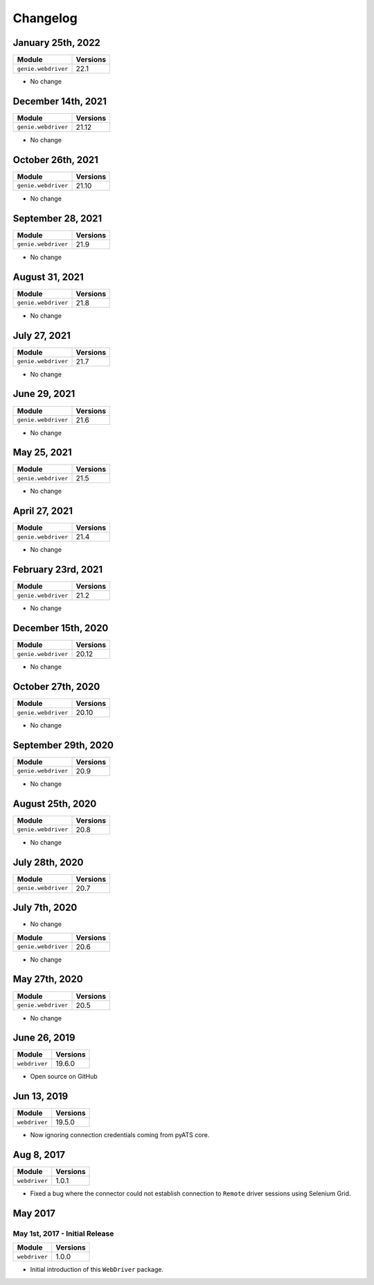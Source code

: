 Changelog
=========

January 25th, 2022
------------------

+-------------------------------+-------------------------------+
| Module                        | Versions                      |
+===============================+===============================+
| ``genie.webdriver``           | 22.1                          |
+-------------------------------+-------------------------------+

- No change

December 14th, 2021
-------------------

+-------------------------------+-------------------------------+
| Module                        | Versions                      |
+===============================+===============================+
| ``genie.webdriver``           | 21.12                         |
+-------------------------------+-------------------------------+

- No change


October 26th, 2021
-------------------

+-------------------------------+-------------------------------+
| Module                        | Versions                      |
+===============================+===============================+
| ``genie.webdriver``           | 21.10                         |
+-------------------------------+-------------------------------+

- No change


September 28, 2021
-------------------

+-------------------------------+-------------------------------+
| Module                        | Versions                      |
+===============================+===============================+
| ``genie.webdriver``           | 21.9                          |
+-------------------------------+-------------------------------+

- No change

August 31, 2021
-------------------

+-------------------------------+-------------------------------+
| Module                        | Versions                      |
+===============================+===============================+
| ``genie.webdriver``           | 21.8                          |
+-------------------------------+-------------------------------+

- No change

July 27, 2021
-------------------

+-------------------------------+-------------------------------+
| Module                        | Versions                      |
+===============================+===============================+
| ``genie.webdriver``           | 21.7                          |
+-------------------------------+-------------------------------+

- No change

June 29, 2021
-------------------

+-------------------------------+-------------------------------+
| Module                        | Versions                      |
+===============================+===============================+
| ``genie.webdriver``           | 21.6                          |
+-------------------------------+-------------------------------+

- No change

May 25, 2021
-------------------

+-------------------------------+-------------------------------+
| Module                        | Versions                      |
+===============================+===============================+
| ``genie.webdriver``           | 21.5                          |
+-------------------------------+-------------------------------+

- No change

April 27, 2021
-------------------

+-------------------------------+-------------------------------+
| Module                        | Versions                      |
+===============================+===============================+
| ``genie.webdriver``           | 21.4                          |
+-------------------------------+-------------------------------+

- No change

February 23rd, 2021
-------------------

+-------------------------------+-------------------------------+
| Module                        | Versions                      |
+===============================+===============================+
| ``genie.webdriver``           | 21.2                          |
+-------------------------------+-------------------------------+


- No change

December 15th, 2020
-------------------

+-------------------------------+-------------------------------+
| Module                        | Versions                      |
+===============================+===============================+
| ``genie.webdriver``           | 20.12                         |
+-------------------------------+-------------------------------+


- No change

October 27th, 2020
------------------

+-------------------------------+-------------------------------+
| Module                        | Versions                      |
+===============================+===============================+
| ``genie.webdriver``           | 20.10                         |
+-------------------------------+-------------------------------+


- No change

September 29th, 2020
--------------------

+-------------------------------+-------------------------------+
| Module                        | Versions                      |
+===============================+===============================+
| ``genie.webdriver``           | 20.9                          |
+-------------------------------+-------------------------------+


- No change

August 25th, 2020
-----------------

+-------------------------------+-------------------------------+
| Module                        | Versions                      |
+===============================+===============================+
| ``genie.webdriver``           | 20.8                          |
+-------------------------------+-------------------------------+


- No change

July 28th, 2020
--------------

+-------------------------------+-------------------------------+
| Module                        | Versions                      |
+===============================+===============================+
| ``genie.webdriver``           | 20.7                          |
+-------------------------------+-------------------------------+

July 7th, 2020
--------------


- No change

+-------------------------------+-------------------------------+
| Module                        | Versions                      |
+===============================+===============================+
| ``genie.webdriver``           | 20.6                          |
+-------------------------------+-------------------------------+


- No change

May 27th, 2020
--------------

+-------------------------------+-------------------------------+
| Module                        | Versions                      |
+===============================+===============================+
| ``genie.webdriver``           | 20.5                          |
+-------------------------------+-------------------------------+


- No change

June 26, 2019
-------------

+-------------------------------+-------------------------------+
| Module                        | Versions                      |
+===============================+===============================+
| ``webdriver``                 | 19.6.0                        |
+-------------------------------+-------------------------------+


- Open source on GitHub

Jun 13, 2019
------------

+-------------------------------+-------------------------------+
| Module                        | Versions                      |
+===============================+===============================+
| ``webdriver``                 | 19.5.0                        |
+-------------------------------+-------------------------------+


- Now ignoring connection credentials coming from pyATS core.


Aug 8, 2017
-----------

+-------------------------------+-------------------------------+
| Module                        | Versions                      |
+===============================+===============================+
| ``webdriver``                 | 1.0.1                         |
+-------------------------------+-------------------------------+


- Fixed a bug where the connector could not establish connection to ``Remote``
  driver sessions using Selenium Grid.


May 2017
--------

May 1st, 2017 - Initial Release
^^^^^^^^^^^^^^^^^^^^^^^^^^^^^^^

+-------------------------------+-------------------------------+
| Module                        | Versions                      |
+===============================+===============================+
| ``webdriver``                 | 1.0.0                         |
+-------------------------------+-------------------------------+


- Initial introduction of this ``WebDriver`` package.
